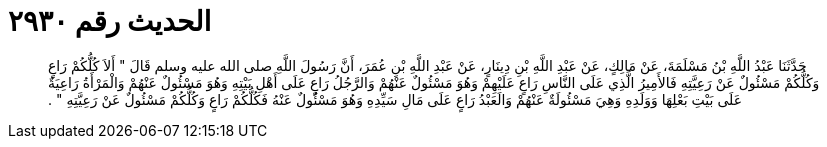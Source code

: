
= الحديث رقم ٢٩٣٠

[quote.hadith]
حَدَّثَنَا عَبْدُ اللَّهِ بْنُ مَسْلَمَةَ، عَنْ مَالِكٍ، عَنْ عَبْدِ اللَّهِ بْنِ دِينَارٍ، عَنْ عَبْدِ اللَّهِ بْنِ عُمَرَ، أَنَّ رَسُولَ اللَّهِ صلى الله عليه وسلم قَالَ ‏"‏ أَلاَ كُلُّكُمْ رَاعٍ وَكُلُّكُمْ مَسْئُولٌ عَنْ رَعِيَّتِهِ فَالأَمِيرُ الَّذِي عَلَى النَّاسِ رَاعٍ عَلَيْهِمْ وَهُوَ مَسْئُولٌ عَنْهُمْ وَالرَّجُلُ رَاعٍ عَلَى أَهْلِ بَيْتِهِ وَهُوَ مَسْئُولٌ عَنْهُمْ وَالْمَرْأَةُ رَاعِيَةٌ عَلَى بَيْتِ بَعْلِهَا وَوَلَدِهِ وَهِيَ مَسْئُولَةٌ عَنْهُمْ وَالَعَبْدُ رَاعٍ عَلَى مَالِ سَيِّدِهِ وَهُوَ مَسْئُولٌ عَنْهُ فَكُلُّكُمْ رَاعٍ وَكُلُّكُمْ مَسْئُولٌ عَنْ رَعِيَّتِهِ ‏"‏ ‏.‏